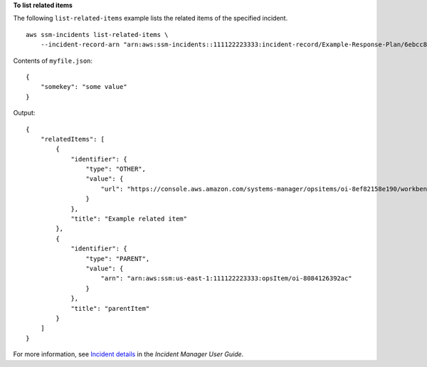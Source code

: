 **To list related items**

The following ``list-related-items`` example lists the related items of the specified incident. ::

    aws ssm-incidents list-related-items \
        --incident-record-arn "arn:aws:ssm-incidents::111122223333:incident-record/Example-Response-Plan/6ebcc812-85f5-b7eb-8b2f-283e4d844308"

Contents of ``myfile.json``::

    {
        "somekey": "some value"
    }

Output::

    {
        "relatedItems": [
            {
                "identifier": {
                    "type": "OTHER",
                    "value": {
                        "url": "https://console.aws.amazon.com/systems-manager/opsitems/oi-8ef82158e190/workbench?region=us-east-1"
                    }
                },
                "title": "Example related item"
            },
            {
                "identifier": {
                    "type": "PARENT",
                    "value": {
                        "arn": "arn:aws:ssm:us-east-1:111122223333:opsItem/oi-8084126392ac"
                    }
                },
                "title": "parentItem"
            }
        ]
    }

For more information, see `Incident details <https://docs.aws.amazon.com/incident-manager/latest/userguide/tracking-details.html>`__ in the *Incident Manager User Guide*.